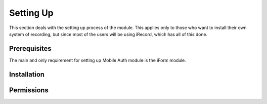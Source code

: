 .. _setup:

Setting Up
==========

This section deals with the setting up process of the module. This applies only
to those who want to install their own system of recording, but since most of the
users will be using iRecord, which has all of this done.

Prerequisites
-------------

The main and only requirement for setting up Mobile Auth module is the
iForm module.


Installation
------------

.. todo:: Add the installation steps.


Permissions
-----------

.. todo:: Add info about the types of permissions.

